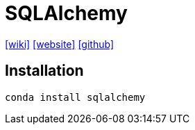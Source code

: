 = SQLAlchemy
:url-wiki: https://en.wikipedia.org/wiki/SQLAlchemy
:url-website: https://www.sqlalchemy.org/
:url-github: https://github.com/sqlalchemy/sqlalchemy

{url-wiki}[[wiki\]]
{url-website}[[website\]]
{url-github}[[github\]]

== Installation

[source,bash]
----
conda install sqlalchemy
----

